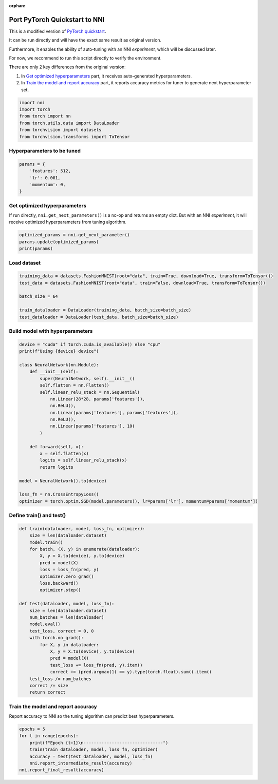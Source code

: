 :orphan:

.. DO NOT EDIT.
.. THIS FILE WAS AUTOMATICALLY GENERATED BY SPHINX-GALLERY.
.. TO MAKE CHANGES, EDIT THE SOURCE PYTHON FILE:
.. "tutorials/hpo_quickstart_pytorch/model.py"
.. LINE NUMBERS ARE GIVEN BELOW.

.. only:: html

    .. note::
        :class: sphx-glr-download-link-note

        Click :ref:`here <sphx_glr_download_tutorials_hpo_quickstart_pytorch_model.py>`
        to download the full example code

.. rst-class:: sphx-glr-example-title

.. _sphx_glr_tutorials_hpo_quickstart_pytorch_model.py:


Port PyTorch Quickstart to NNI
==============================
This is a modified version of `PyTorch quickstart`_.

It can be run directly and will have the exact same result as original version.

Furthermore, it enables the ability of auto-tuning with an NNI *experiment*, which will be discussed later.

For now, we recommend to run this script directly to verify the environment.

There are only 2 key differences from the original version:

1. In `Get optimized hyperparameters`_ part, it receives auto-generated hyperparameters.
2. In `Train the model and report accuracy`_ part, it reports accuracy metrics for tuner to generate next hyperparameter set.

.. _PyTorch quickstart: https://pytorch.org/tutorials/beginner/basics/quickstart_tutorial.html

.. GENERATED FROM PYTHON SOURCE LINES 21-28

.. code-block:: default

    import nni
    import torch
    from torch import nn
    from torch.utils.data import DataLoader
    from torchvision import datasets
    from torchvision.transforms import ToTensor








.. GENERATED FROM PYTHON SOURCE LINES 29-31

Hyperparameters to be tuned
---------------------------

.. GENERATED FROM PYTHON SOURCE LINES 31-37

.. code-block:: default

    params = {
        'features': 512,
        'lr': 0.001,
        'momentum': 0,
    }








.. GENERATED FROM PYTHON SOURCE LINES 38-42

Get optimized hyperparameters
-----------------------------
If run directly, ``nni.get_next_parameters()`` is a no-op and returns an empty dict.
But with an NNI *experiment*, it will receive optimized hyperparameters from tuning algorithm.

.. GENERATED FROM PYTHON SOURCE LINES 42-46

.. code-block:: default

    optimized_params = nni.get_next_parameter()
    params.update(optimized_params)
    print(params)





.. rst-class:: sphx-glr-script-out

 Out:

 .. code-block:: none

    /home/lz/nnisrc/nni/runtime/platform/standalone.py:32: RuntimeWarning: Running NNI code without runtime. Check the following tutorial if you are new to NNI: https://nni.readthedocs.io/en/stable/Tutorial/QuickStart.html#id1
      warnings.warn(warning_message, RuntimeWarning)
    {'features': 512, 'lr': 0.001, 'momentum': 0}




.. GENERATED FROM PYTHON SOURCE LINES 47-49

Load dataset
------------

.. GENERATED FROM PYTHON SOURCE LINES 49-57

.. code-block:: default

    training_data = datasets.FashionMNIST(root="data", train=True, download=True, transform=ToTensor())
    test_data = datasets.FashionMNIST(root="data", train=False, download=True, transform=ToTensor())

    batch_size = 64

    train_dataloader = DataLoader(training_data, batch_size=batch_size)
    test_dataloader = DataLoader(test_data, batch_size=batch_size)








.. GENERATED FROM PYTHON SOURCE LINES 58-60

Build model with hyperparameters
--------------------------------

.. GENERATED FROM PYTHON SOURCE LINES 60-85

.. code-block:: default

    device = "cuda" if torch.cuda.is_available() else "cpu"
    print(f"Using {device} device")

    class NeuralNetwork(nn.Module):
        def __init__(self):
            super(NeuralNetwork, self).__init__()
            self.flatten = nn.Flatten()
            self.linear_relu_stack = nn.Sequential(
                nn.Linear(28*28, params['features']),
                nn.ReLU(),
                nn.Linear(params['features'], params['features']),
                nn.ReLU(),
                nn.Linear(params['features'], 10)
            )

        def forward(self, x):
            x = self.flatten(x)
            logits = self.linear_relu_stack(x)
            return logits

    model = NeuralNetwork().to(device)

    loss_fn = nn.CrossEntropyLoss()
    optimizer = torch.optim.SGD(model.parameters(), lr=params['lr'], momentum=params['momentum'])





.. rst-class:: sphx-glr-script-out

 Out:

 .. code-block:: none

    Using cpu device




.. GENERATED FROM PYTHON SOURCE LINES 86-88

Define train() and test()
-------------------------

.. GENERATED FROM PYTHON SOURCE LINES 88-114

.. code-block:: default

    def train(dataloader, model, loss_fn, optimizer):
        size = len(dataloader.dataset)
        model.train()
        for batch, (X, y) in enumerate(dataloader):
            X, y = X.to(device), y.to(device)
            pred = model(X)
            loss = loss_fn(pred, y)
            optimizer.zero_grad()
            loss.backward()
            optimizer.step()

    def test(dataloader, model, loss_fn):
        size = len(dataloader.dataset)
        num_batches = len(dataloader)
        model.eval()
        test_loss, correct = 0, 0
        with torch.no_grad():
            for X, y in dataloader:
                X, y = X.to(device), y.to(device)
                pred = model(X)
                test_loss += loss_fn(pred, y).item()
                correct += (pred.argmax(1) == y).type(torch.float).sum().item()
        test_loss /= num_batches
        correct /= size
        return correct








.. GENERATED FROM PYTHON SOURCE LINES 115-118

Train the model and report accuracy
-----------------------------------
Report accuracy to NNI so the tuning algorithm can predict best hyperparameters.

.. GENERATED FROM PYTHON SOURCE LINES 118-125

.. code-block:: default

    epochs = 5
    for t in range(epochs):
        print(f"Epoch {t+1}\n-------------------------------")
        train(train_dataloader, model, loss_fn, optimizer)
        accuracy = test(test_dataloader, model, loss_fn)
        nni.report_intermediate_result(accuracy)
    nni.report_final_result(accuracy)




.. rst-class:: sphx-glr-script-out

 Out:

 .. code-block:: none

    Epoch 1
    -------------------------------
    [2022-03-18 14:02:46] INFO (nni/MainThread) Intermediate result: 0.5418  (Index 0)
    Epoch 2
    -------------------------------
    [2022-03-18 14:02:52] INFO (nni/MainThread) Intermediate result: 0.5945  (Index 1)
    Epoch 3
    -------------------------------
    [2022-03-18 14:02:58] INFO (nni/MainThread) Intermediate result: 0.6202  (Index 2)
    Epoch 4
    -------------------------------
    [2022-03-18 14:03:04] INFO (nni/MainThread) Intermediate result: 0.6376  (Index 3)
    Epoch 5
    -------------------------------
    [2022-03-18 14:03:09] INFO (nni/MainThread) Intermediate result: 0.652  (Index 4)
    [2022-03-18 14:03:09] INFO (nni/MainThread) Final result: 0.652





.. rst-class:: sphx-glr-timing

   **Total running time of the script:** ( 0 minutes  29.026 seconds)


.. _sphx_glr_download_tutorials_hpo_quickstart_pytorch_model.py:


.. only :: html

 .. container:: sphx-glr-footer
    :class: sphx-glr-footer-example



  .. container:: sphx-glr-download sphx-glr-download-python

     :download:`Download Python source code: model.py <model.py>`



  .. container:: sphx-glr-download sphx-glr-download-jupyter

     :download:`Download Jupyter notebook: model.ipynb <model.ipynb>`


.. only:: html

 .. rst-class:: sphx-glr-signature

    `Gallery generated by Sphinx-Gallery <https://sphinx-gallery.github.io>`_
